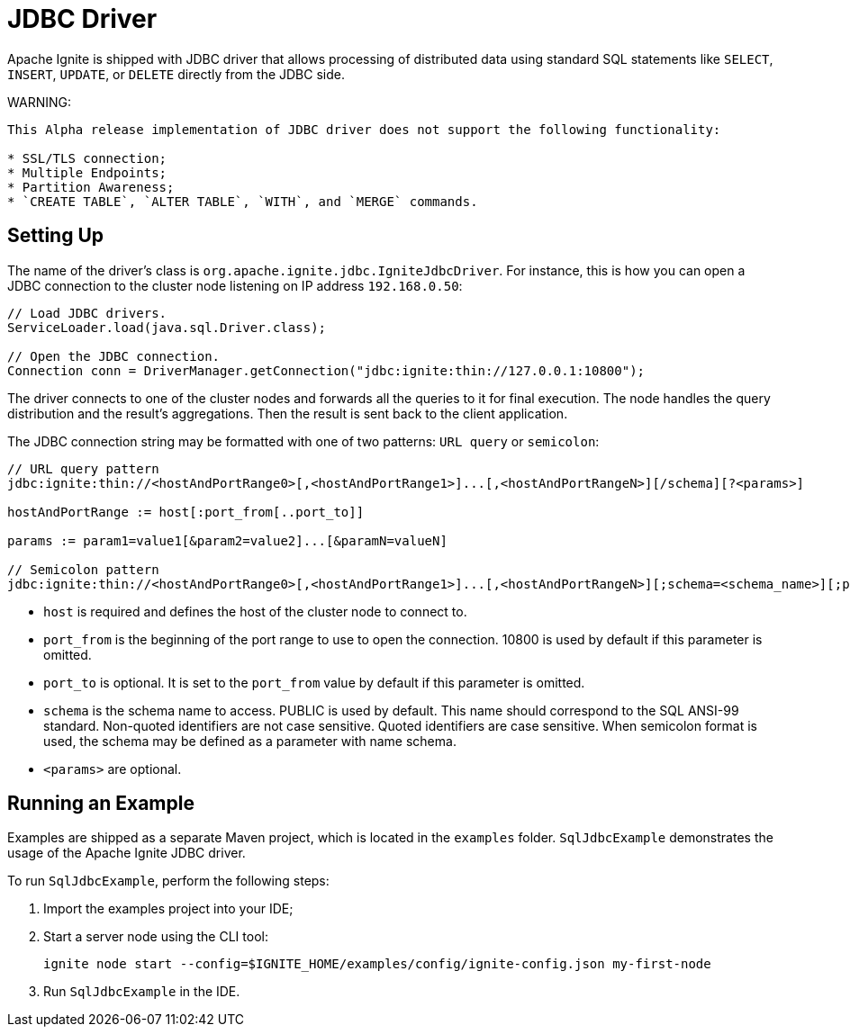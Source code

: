 // Licensed to the Apache Software Foundation (ASF) under one or more
// contributor license agreements.  See the NOTICE file distributed with
// this work for additional information regarding copyright ownership.
// The ASF licenses this file to You under the Apache License, Version 2.0
// (the "License"); you may not use this file except in compliance with
// the License.  You may obtain a copy of the License at
//
// http://www.apache.org/licenses/LICENSE-2.0
//
// Unless required by applicable law or agreed to in writing, software
// distributed under the License is distributed on an "AS IS" BASIS,
// WITHOUT WARRANTIES OR CONDITIONS OF ANY KIND, either express or implied.
// See the License for the specific language governing permissions and
// limitations under the License.
= JDBC Driver

Apache Ignite is shipped with JDBC driver that allows processing of distributed data using standard SQL statements like `SELECT`, `INSERT`, `UPDATE`, or `DELETE` directly from the JDBC side.

WARNING:
----
This Alpha release implementation of JDBC driver does not support the following functionality:

* SSL/TLS connection;
* Multiple Endpoints;
* Partition Awareness;
* `CREATE TABLE`, `ALTER TABLE`, `WITH`, and `MERGE` commands.
----

== Setting Up

The name of the driver’s class is `org.apache.ignite.jdbc.IgniteJdbcDriver`. For instance, this is how you can open a JDBC connection to the cluster node listening on IP address `192.168.0.50`:

[source, java]
----
// Load JDBC drivers.
ServiceLoader.load(java.sql.Driver.class);

// Open the JDBC connection.
Connection conn = DriverManager.getConnection("jdbc:ignite:thin://127.0.0.1:10800");
----

The driver connects to one of the cluster nodes and forwards all the queries to it for final execution. The node handles the query distribution and the result’s aggregations. Then the result is sent back to the client application.

The JDBC connection string may be formatted with one of two patterns: `URL query` or `semicolon`:

[source, java]
----
// URL query pattern
jdbc:ignite:thin://<hostAndPortRange0>[,<hostAndPortRange1>]...[,<hostAndPortRangeN>][/schema][?<params>]

hostAndPortRange := host[:port_from[..port_to]]

params := param1=value1[&param2=value2]...[&paramN=valueN]

// Semicolon pattern
jdbc:ignite:thin://<hostAndPortRange0>[,<hostAndPortRange1>]...[,<hostAndPortRangeN>][;schema=<schema_name>][;param1=value1]...[;paramN=valueN]
----

* `host` is required and defines the host of the cluster node to connect to.
* `port_from` is the beginning of the port range to use to open the connection. 10800 is used by default if this parameter is omitted.
* `port_to` is optional. It is set to the `port_from` value by default if this parameter is omitted.
* `schema` is the schema name to access. PUBLIC is used by default. This name should correspond to the SQL ANSI-99 standard. Non-quoted identifiers are not case sensitive. Quoted identifiers are case sensitive. When semicolon format is used, the schema may be defined as a parameter with name schema.
* `<params>` are optional.

== Running an Example

Examples are shipped as a separate Maven project, which is located in the `examples` folder. `SqlJdbcExample` demonstrates the usage of the Apache Ignite JDBC driver.

To run `SqlJdbcExample`, perform the following steps:

. Import the examples project into your IDE;
. Start a server node using the CLI tool:
+
[source, shell]
----
ignite node start --config=$IGNITE_HOME/examples/config/ignite-config.json my-first-node
----
. Run `SqlJdbcExample` in the IDE.
